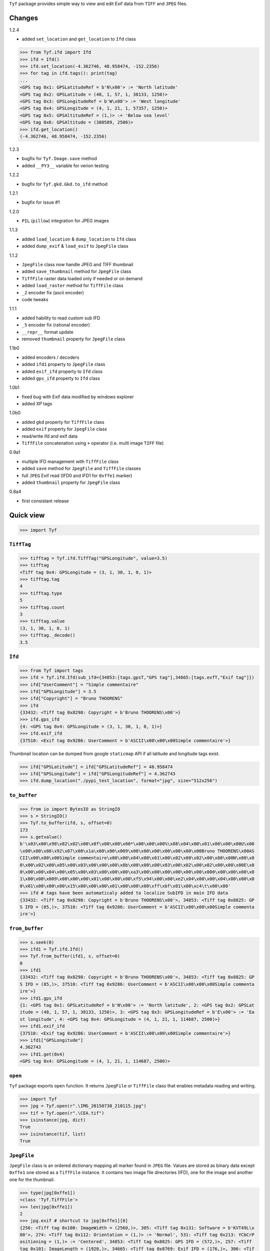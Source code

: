 ``Tyf`` package provides simple way to view and edit Exif data from 
``TIFF`` and ``JPEG`` files.

Changes
=======

1.2.4

+ added ``set_location`` and ``get_location`` to ``Ifd`` class

>>> from Tyf.ifd import Ifd
>>> ifd = Ifd()
>>> ifd.set_location(-4.362746, 48.958474, -152.2356)
>>> for tag in ifd.tags(): print(tag)
...
<GPS tag 0x1: GPSLatitudeRef = b'N\x00'> := 'North latitude'
<GPS tag 0x2: GPSLatitude = (48, 1, 57, 1, 38133, 1250)>
<GPS tag 0x3: GPSLongitudeRef = b'W\x00'> := 'West longitude'
<GPS tag 0x4: GPSLongitude = (4, 1, 21, 1, 57357, 1250)>
<GPS tag 0x5: GPSAltitudeRef = (1,)> := 'Below sea level'
<GPS tag 0x6: GPSAltitude = (380589, 2500)>
>>> ifd.get_location()
(-4.362746, 48.958474, -152.2356)

1.2.3

+ bugfix for ``Tyf.Image.save`` method
+ added ``__PY3__`` variable for verion testing

1.2.2

+ bugfix for ``Tyf.gkd.Gkd.to_ifd`` method

1.2.1

+ bugfix for issue #1

1.2.0

+ ``PIL`` (``pillow``) integration for JPEG images

1.1.3

+ added ``load_location`` & ``dump_location`` to ``Ifd`` class
+ added ``dump_exif`` & ``load_exif`` to ``JpegFile`` class

1.1.2

+ ``JpegFile`` class now handle JPEG and TIFF thumbnail
+ added ``save_thumbnail`` method for ``JpegFile`` class
+ ``TiffFile`` raster data loaded only if needed or on demand
+ added ``load_raster`` method for ``TiffFile`` class
+ ``_2`` encoder fix (ascii encoder)
+ code tweaks

1.1.1

+ added hability to read custom sub IFD
+ ``_5`` encoder fix (rational encoder)
+ ``__repr__`` format update
+ removed ``thumbnail`` property for ``JpegFile`` class

1.1b0

+ added encoders / decoders
+ added ``ifd1`` property to ``JpegFile`` class
+ added ``exif_ifd`` property to ``Ifd`` class
+ added ``gps_ifd`` property to ``Ifd`` class

1.0b1

+ fixed bug with Exif data modified by windows explorer
+ added XP tags

1.0b0

+ added ``gkd`` property for ``TiffFile`` class
+ added ``exif`` property for ``JpegFile`` class
+ read/write ifd and exif data
+ ``TiffFile`` concatenation using ``+`` operator (i.e. multi image ``TIFF`` file)

0.9a1

+ multiple IFD management with ``TiffFile`` class
+ added ``save`` method for ``JpegFile`` and ``TiffFile`` classes
+ full ``JPEG`` Exif read (IFD0 and IFD1 for ``0xffe1`` marker)
+ added ``thumbnail`` property for ``JpegFile`` class

0.8a4

+ first consistant release

Quick view
==========

>>> import Tyf

``TiffTag``
-----------

>>> tifftag = Tyf.ifd.TiffTag("GPSLongitude", value=3.5)
>>> tifftag
<Tiff tag 0x4: GPSLongitude = (3, 1, 30, 1, 0, 1)>
>>> tifftag.tag
4
>>> tifftag.type
5
>>> tifftag.count
3
>>> tifftag.value
(3, 1, 30, 1, 0, 1)
>>> tifftag._decode()
3.5

``Ifd``
-------

>>> from Tyf import tags
>>> ifd = Tyf.ifd.Ifd(sub_ifd={34853:[tags.gpsT,"GPS tag"],34665:[tags.exfT,"Exif tag"]})
>>> ifd["UserComment"] = "Simple commentaire"
>>> ifd["GPSLongitude"] = 3.5
>>> ifd["Copyright"] = "Bruno THOORENS"
>>> ifd
{33432: <Tiff tag 0x8298: Copyright = b'Bruno THOORENS\x00'>}
>>> ifd.gps_ifd
{4: <GPS tag 0x4: GPSLongitude = (3, 1, 30, 1, 0, 1)>}
>>> ifd.exif_ifd
{37510: <Exif tag 0x9286: UserComment = b'ASCII\x00\x00\x00Simple commentaire'>}

Thumbnail location can be dumped from google ``staticmap`` API if all latitude and longitude tags exist.

>>> ifd["GPSLatitude"] = ifd["GPSLatitudeRef"] = 48.958474
>>> ifd["GPSLongitude"] = ifd["GPSLongitudeRef"] = 4.362743
>>> ifd.dump_location("./pypi_test_location", format="jpg", size="512x256")

.. image:: https://raw.githubusercontent.com/Moustikitos/tyf/master/test/pypi_test_location.jpg

``to_buffer``
-------------

>>> from io import BytesIO as StringIO
>>> s = StringIO()
>>> Tyf.to_buffer(ifd, s, offset=0)
173
>>> s.getvalue()
b'\x03\x00\x98\x82\x02\x00\x0f\x00\x00\x00*\x00\x00\x00%\x88\x04\x00\x01\x00\x00\x00U\x00
\x00\x00\x86\x92\x07\x00\x1a\x00\x00\x009\x00\x00\x00\x00\x00\x00\x00Bruno THOORENS\x00AS
CII\x00\x00\x00Simple commentaire\x00\x00\x04\x00\x01\x00\x02\x00\x02\x00\x00\x00N\x00\x0
0\x00\x02\x00\x05\x00\x03\x00\x00\x00\x8b\x00\x00\x00\x03\x00\x02\x00\x02\x00\x00\x00E\x0
0\x00\x00\x04\x00\x05\x00\x03\x00\x00\x00\xa3\x00\x00\x00\x00\x00\x00\x000\x00\x00\x00\x0
1\x00\x00\x009\x00\x00\x00\x01\x00\x00\x00\xf5\x94\x00\x00\xe2\x04\x00\x00\x04\x00\x00\x0
0\x01\x00\x00\x00\x15\x00\x00\x00\x01\x00\x00\x00\xff\xbf\x01\x00\xc4\t\x00\x00'
>>> ifd # tags have been automaticaly added to localize SubIFD in main IFD data
{33432: <Tiff tag 0x8298: Copyright = b'Bruno THOORENS\x00'>, 34853: <Tiff tag 0x8825: GP
S IFD = (85,)>, 37510: <Tiff tag 0x9286: UserComment = b'ASCII\x00\x00\x00Simple commenta
ire'>}

``from_buffer``
---------------

>>> s.seek(0)
>>> ifd1 = Tyf.ifd.Ifd()
>>> Tyf.from_buffer(ifd1, s, offset=0)
0
>>> ifd1
{33432: <Tiff tag 0x8298: Copyright = b'Bruno THOORENS\x00'>, 34853: <Tiff tag 0x8825: GP
S IFD = (85,)>, 37510: <Tiff tag 0x9286: UserComment = b'ASCII\x00\x00\x00Simple commenta
ire'>}
>>> ifd1.gps_ifd
{1: <GPS tag 0x1: GPSLatitudeRef = b'N\x00'> := 'North latitude', 2: <GPS tag 0x2: GPSLat
itude = (48, 1, 57, 1, 38133, 1250)>, 3: <GPS tag 0x3: GPSLongitudeRef = b'E\x00'> := 'Ea
st longitude', 4: <GPS tag 0x4: GPSLongitude = (4, 1, 21, 1, 114687, 2500)>}
>>> ifd1.exif_ifd
{37510: <Exif tag 0x9286: UserComment = b'ASCII\x00\x00\x00Simple commentaire'>}
>>> ifd1["GPSLongitude"]
4.362743
>>> ifd1.get(0x4)
<GPS tag 0x4: GPSLongitude = (4, 1, 21, 1, 114687, 2500)>

``open``
--------

``Tyf`` package exports ``open`` function. It returns ``JpegFile`` or 
``TiffFile`` class that enables metadata reading and writing.

>>> import Tyf
>>> jpg = Tyf.open(r".\IMG_20150730_210115.jpg")
>>> tif = Tyf.open(r".\CEA.tif")
>>> isinstance(jpg, dict)
True
>>> isinstance(tif, list)
True

``JpegFile``
------------

``JpegFile`` class is an ordered dictionary mapping all marker found in ``JPEG`` file.
Values are stored as binary data except ``0xffe1`` one stored as a ``TiffFile``
instance. It contains two image file directories (IFD), one for the image and 
another one for the thumbnail.

>>> type(jpg[0xffe1])
<class 'Tyf.TiffFile'>
>>> len(jpg[0xffe1])
2
>>> jpg.exif # shortcut to jpg[0xffe1][0]
{256: <Tiff tag 0x100: ImageWidth = (2560,)>, 305: <Tiff tag 0x131: Software = b'KVT49L\x
00'>, 274: <Tiff tag 0x112: Orientation = (1,)> := 'Normal', 531: <Tiff tag 0x213: YCbCrP
ositioning = (1,)> := 'Centered', 34853: <Tiff tag 0x8825: GPS IFD = (572,)>, 257: <Tiff 
tag 0x101: ImageLength = (1920,)>, 34665: <Tiff tag 0x8769: Exif IFD = (176,)>, 306: <Tif
f tag 0x132: DateTime = b'2015:07:30 21:01:16\x00'>, 272: <Tiff tag 0x110: Model = b'Nexu
s S\x00'>, 271: <Tiff tag 0x10f: Make = b'Google\x00'>}
>>> jpg.ifd1 # shortcut to jpg[0xffe1][1]
{256: <Tiff tag 0x100: ImageWidth = (320,)>, 257: <Tiff tag 0x101: ImageLength = (240,)>,
 274: <Tiff tag 0x112: Orientation = (1,)> := 'Normal', 259: <Tiff tag 0x103: Compression
 = (6,)> := 'JPEG', 513: <Tiff tag 0x201: JPEGInterchangeFormat = (966,)>, 296: <Tiff tag
 0x128: ResolutionUnit = (2,)> := 'Inch', 282: <Tiff tag 0x11a: XResolution = (72, 1)>, 2
83: <Tiff tag 0x11b: YResolution = (72, 1)>, 514: <Tiff tag 0x202: JPEGInterchangeFormatL
ength = (9624,)>}

All information, including GPS and Exif IFD are available using ``.tags()`` 
method of its first item

>>> for tag in jpg.exif.tags(): print(tag)
...
<Tiff tag 0x100: ImageWidth = (2560,)>
<Tiff tag 0x101: ImageLength = (1920,)>
[...]
<GPS tag 0x1b: GPSProcessingMethod = b'ASCII\x00\x00\x00NETWORK'>
<GPS tag 0x1d: GPSDateStamp = b'2015:07:30\x00'>

JPEG or TIFF thumbnail embeded in JPEG file can be extracted into a single file

>>> jpg.save_thumbnail(".\test_thumb") # file extension will be appended automaticaly

.. image:: https://raw.githubusercontent.com/Moustikitos/tyf/master/test/test_thumb.jpg

And because ``JpegFile.exif`` is actually a shortcut to a ``Tyf.ifd.Ifd`` instance :

>>> jpg.exif.dump_location("./pypi_test_location1", format="jpg")

.. image:: https://raw.githubusercontent.com/Moustikitos/tyf/master/test/pypi_test_location1.jpg

``TiffFile``
------------

``TiffFile`` class is a list of IFD found in ``TIFF`` file or ``JPEG`` marker 
``0xffe1``. Each IFD is a dictionary containing tag-value pair.

>>> for tag in tif[0].tags(): print(tag)
...
<Tiff tag 0x100: ImageWidth = (514,)>
<Tiff tag 0x101: ImageLength = (515,)>
[...]
<Tiff tag 0x87b0: GeoDoubleParamsTag = (-117.333333333333, 33.75, 0.0, 0.0)>
<Tiff tag 0x87b1: GeoAsciiParamsTag = b'unnamed|NAD27|\x00'>

If asked (or needed), any raster data found will be loaded.

>>> tif.has_raster
True
>>> tif.raster_loaded
False
>>> tif.load_raster()
>>> tif.raster_loaded
True

Geotiff data can also be extracted from IFD.

>>> geotiff = tif.gkd
>>> for tag in geotiff[0].tags(): print(tag) # geotiff from the first ifd
...
<Geotiff Tag 0x400: GTModelTypeGeoKey = (1,)> := 'Projection Coordinate System'
<Geotiff Tag 0x401: GTRasterTypeGeoKey = (1,)> := 'Raster pixel is area'
[...]
<Geotiff Tag 0xc0a: ProjFalseEastingGeoKey = (0.0,)>
<Geotiff Tag 0xc0b: ProjFalseNorthingGeoKey = (0.0,)>
>>> mt = geotiff[0].getModelTransformation()
>>> mt(50, 50) # compute pixel coordinates
(-25492.059935252837, 4252883.436953031, 0.0, 1.0)

``PIL`` integration
-------------------

>>> from Tyf import Image
>>> img = Image.open(r".\IMG_20150730_210115.jpg")
>>> img
<PIL.JpegImagePlugin.JpegImageFile image mode=RGB size=2560x1920 at 0x12E66F0>
>>> exf = img._getexif()
>>> exf
[{256: <Tiff tag 0x100: ImageWidth = (2560,)>, 305: <Tiff tag 0x131: Software = b'KVT49L\
x00'>, 274: <Tiff tag 0x112: Orientation = (1,)> := 'Normal', 531: <Tiff tag 0x213: YCbCr
Positioning = (1,)> := 'Centered', 34853: <Tiff tag 0x8825: GPS IFD = (572,)>, 257: <Tiff
 tag 0x101: ImageLength = (1920,)>, 34665: <Tiff tag 0x8769: Exif IFD = (176,)>, 306: <Ti
ff tag 0x132: DateTime = b'2015:07:30 21:01:16\x00'>, 272: <Tiff tag 0x110: Model = b'Nex
us S\x00'>, 271: <Tiff tag 0x10f: Make = b'Google\x00'>}, {256: <Tiff tag 0x100: ImageWid
th = (320,)>, 257: <Tiff tag 0x101: ImageLength = (240,)>, 274: <Tiff tag 0x112: Orientat
ion = (1,)> := 'Normal', 259: <Tiff tag 0x103: Compression = (6,)> := 'JPEG', 513: <Tiff 
tag 0x201: JPEGInterchangeFormat = (966,)>, 296: <Tiff tag 0x128: ResolutionUnit = (2,)> 
:= 'Inch', 282: <Tiff tag 0x11a: XResolution = (72, 1)>, 283: <Tiff tag 0x11b: YResolutio
n = (72, 1)>, 514: <Tiff tag 0x202: JPEGInterchangeFormatLength = (9624,)>}]
>>> exf.__class__
<class 'Tyf.TiffFile'>
>>> exf[0]["UserComment"] = "Simple commentaire"
>>> exf[0]["Copyright"] = "Bruno THOORENS"
>>> img.save(r".\test.jpg", ifd=exf) # write JPEG image with exif

Support this project
====================

.. image:: http://bruno.thoorens.free.fr/img/gratipay.png
   :target: https://gratipay.com/tyf

---

.. image:: http://bruno.thoorens.free.fr/img/bitcoin.png

16SPHzxaxjCYccnJCRY3RG711oybQj4KZ4

Todo
====

+ command line scripts
+ API documentation
